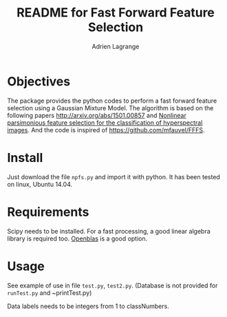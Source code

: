 #+TITLE: README for Fast Forward Feature Selection
#+AUTHOR: Adrien Lagrange
#+EMAIL: ad.lagrange@gmail.com

* Objectives
  The package provides the python codes to perform a fast forward feature selection using a Gaussian Mixture Model. The algorithm is based  on the  following papers  [[http://arxiv.org/abs/1501.00857]] and [[http://fauvel.mathieu.free.fr/data/ffs_gmm.pdf][Nonlinear parsimonious  feature selection for the  classification of
  hyperspectral images]]. And the code is inspired of [[https://github.com/mfauvel/FFFS]].

* Install
  Just download the  file ~npfs.py~ and import it with  python. It has been tested on linux, Ubuntu 14.04.

* Requirements
  Scipy needs to be installed. For a fast processing, a good linear algebra library is required too. [[https://github.com/xianyi/OpenBLAS][Openblas]] is a good option.

* Usage
  See example of use in file ~test.py~, ~test2.py~. (Database is not provided for ~runTest.py~ and ~printTest.py)

  Data labels needs to be integers from 1 to classNumbers.
